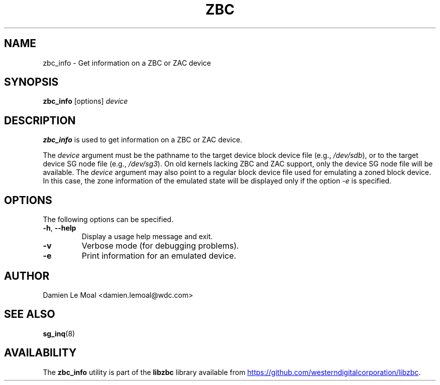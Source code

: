 .\"  SPDX-License-Identifier: LGPL-3.0-or-later
.\"  SPDX-FileCopyrightText: 2020, Western Digital Corporation or its affiliates.
.\"  Written by Damien Le Moal <damien.lemoal@wdc.com>
.\"
.TH ZBC 8
.SH NAME
zbc_info \- Get information on a ZBC or ZAC device

.SH SYNOPSIS
.B zbc_info
[options]
.IR device

.SH DESCRIPTION
.B zbc_info
is used to get information on a ZBC or ZAC device.

.PP
The
.I device
argument must be the pathname to the target device block device file (e.g.,
.IR /dev/sdb "),"
or to the target device SG node file (e.g.,
.IR /dev/sg3 ")."
On old kernels lacking ZBC and ZAC support, only the device SG node file will
be available. The
.I device
argument may also point to a regular block device file used for emulating
a zoned block device. In this case, the zone information of the emulated state
will be displayed only if the option
.I \-e
is specified.

.SH OPTIONS
The following options can be specified.
.TP
.BR \-h , " \-\-help"
Display a usage help message and exit.
.TP
.BR \-v
Verbose mode (for debugging problems).
.TP
.BR \-e
Print information for an emulated device.

.SH AUTHOR
.nf
Damien Le Moal <damien.lemoal@wdc.com>
.fi

.SH SEE ALSO
.BR sg_inq (8)

.SH AVAILABILITY
The \fBzbc_info\fP utility is part of the \fBlibzbc\fP library available
from
.UR https://\:github.com\:/westerndigitalcorporation\:/libzbc
.UE .
